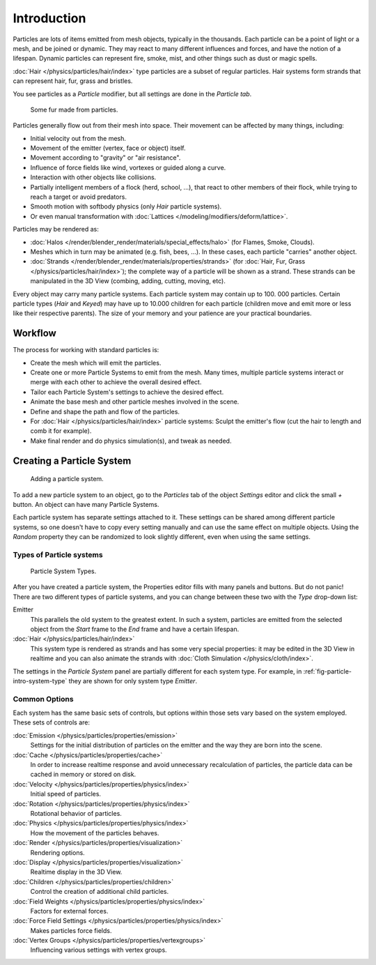 
************
Introduction
************

Particles are lots of items emitted from mesh objects, typically in the thousands.
Each particle can be a point of light or a mesh, and be joined or dynamic.
They may react to many different influences and forces, and have the notion of a lifespan.
Dynamic particles can represent fire, smoke, mist,
and other things such as dust or magic spells.

:doc:`Hair </physics/particles/hair/index>` type particles are a subset of regular particles.
Hair systems form strands that can represent hair, fur, grass and bristles.

You see particles as a *Particle* modifier,
but all settings are done in the *Particle tab*.

.. figure:: /images/fur_example.jpg
   :width: 300px

   Some fur made from particles.


Particles generally flow out from their mesh into space.
Their movement can be affected by many things, including:

- Initial velocity out from the mesh.
- Movement of the emitter (vertex, face or object) itself.
- Movement according to "gravity" or "air resistance".
- Influence of force fields like wind, vortexes or guided along a curve.
- Interaction with other objects like collisions.
- Partially intelligent members of a flock (herd, school, ...),
  that react to other members of their flock, while trying to reach a target or avoid predators.
- Smooth motion with softbody physics (only *Hair* particle systems).
- Or even manual transformation with :doc:`Lattices </modeling/modifiers/deform/lattice>`.

Particles may be rendered as:

- :doc:`Halos </render/blender_render/materials/special_effects/halo>`
  (for Flames, Smoke, Clouds).
- Meshes which in turn may be animated (e.g. fish, bees, ...).
  In these cases, each particle "carries" another object.
- :doc:`Strands </render/blender_render/materials/properties/strands>`
  (for :doc:`Hair, Fur, Grass </physics/particles/hair/index>`);
  the complete way of a particle will be shown as a strand.
  These strands can be manipulated in the 3D View (combing, adding, cutting, moving, etc).

Every object may carry many particle systems. Each particle system may contain up to 100.
000 particles. Certain particle types (*Hair* and *Keyed*)
may have up to 10.000 children for each particle
(children move and emit more or less like their respective parents).
The size of your memory and your patience are your practical boundaries.


Workflow
========

The process for working with standard particles is:

- Create the mesh which will emit the particles.
- Create one or more Particle Systems to emit from the mesh.
  Many times, multiple particle systems interact or merge with each other to achieve the overall desired effect.
- Tailor each Particle System's settings to achieve the desired effect.
- Animate the base mesh and other particle meshes involved in the scene.
- Define and shape the path and flow of the particles.
- For :doc:`Hair </physics/particles/hair/index>` particle systems: Sculpt the emitter's flow
  (cut the hair to length and comb it for example).
- Make final render and do physics simulation(s), and tweak as needed.


Creating a Particle System
==========================

.. figure:: /images/particlesystem_createnew.jpg

   Adding a particle system.


To add a new particle system to an object, go to the *Particles* tab of the object
*Settings* editor and click the small *+* button.
An object can have many Particle Systems.

Each particle system has separate settings attached to it.
These settings can be shared among different particle systems, so one doesn't have to copy
every setting manually and can use the same effect on multiple objects.
Using the *Random* property they can be randomized to look slightly different,
even when using the same settings.


Types of Particle systems
-------------------------

.. _fig-particle-intro-system-type:

.. figure:: /images/particlesystem_selecttype.jpg

   Particle System Types.


After you have created a particle system,
the Properties editor fills with many panels and buttons.
But do not panic! There are two different types of particle systems,
and you can change between these two with the *Type* drop-down list:

Emitter
   This parallels the old system to the greatest extent.
   In such a system, particles are emitted from the selected object
   from the *Start* frame to the *End* frame and have a certain lifespan.

:doc:`Hair </physics/particles/hair/index>`
   This system type is rendered as strands and has some very special properties:
   it may be edited in the 3D View in realtime and you can also animate
   the strands with :doc:`Cloth Simulation </physics/cloth/index>`.

The settings in the *Particle System* panel are partially different for each system
type. For example, in :ref:`fig-particle-intro-system-type` they are shown for only system type *Emitter*.


Common Options
--------------

Each system has the same basic sets of controls,
but options within those sets vary based on the system employed. These sets of controls are:

:doc:`Emission </physics/particles/properties/emission>`
   Settings for the initial distribution of particles on the emitter and the way they are born into the scene.
:doc:`Cache </physics/particles/properties/cache>`
   In order to increase realtime response and avoid unnecessary recalculation of particles,
   the particle data can be cached in memory or stored on disk.
:doc:`Velocity </physics/particles/properties/physics/index>`
   Initial speed of particles.
:doc:`Rotation </physics/particles/properties/physics/index>`
   Rotational behavior of particles.
:doc:`Physics </physics/particles/properties/physics/index>`
   How the movement of the particles behaves.
:doc:`Render </physics/particles/properties/visualization>`
   Rendering options.
:doc:`Display </physics/particles/properties/visualization>`
   Realtime display in the 3D View.
:doc:`Children </physics/particles/properties/children>`
   Control the creation of additional child particles.
:doc:`Field Weights </physics/particles/properties/physics/index>`
   Factors for external forces.
:doc:`Force Field Settings </physics/particles/properties/physics/index>`
   Makes particles force fields.
:doc:`Vertex Groups </physics/particles/properties/vertexgroups>`
   Influencing various settings with vertex groups.
